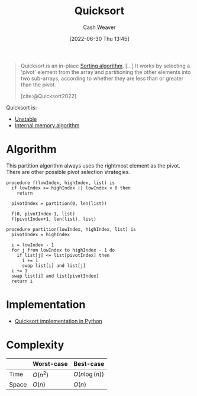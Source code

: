 :PROPERTIES:
:ID:       d7bcd831-6a3f-4885-a654-15f0b11c9966
:END:
#+title: Quicksort
#+author: Cash Weaver
#+date: [2022-06-30 Thu 13:45]
#+filetags: :concept:

#+begin_quote
Quicksort is an in-place [[id:093fae33-1843-4271-b7cd-336553b9aac9][Sorting algorithm]]. [...] It works by selecting a 'pivot' element from the array and partitioning the other elements into two sub-arrays, according to whether they are less than or greater than the pivot.

[cite:@Quicksort2022]
#+end_quote

Quicksort is:
- [[id:3e49d17f-55ec-4c0c-a9a5-59ad8e4fed43][Unstable]]
- [[id:81aca149-0d5c-40b6-8bf8-dcdfd3d47329][Internal memory algorithm]]

* Algorithm

This partition algorithm always uses the rightmost element as the pivot. There are other possible pivot selection strategies.

#+begin_src
procedure f(lowIndex, highIndex, list) is
  if lowIndex >= highIndex || lowIndex < 0 then
    return

  pivotIndex = partition(0, len(list))

  f(0, pivotIndex-1, list)
  f(pivotIndex+1, len(list), list)

procedure partition(lowIndex, highIndex, list) is
  pivotIndex = highIndex

  i = lowIndex - 1
  for j from lowIndex to highIndex - 1 do
    if list[j] <= list[pivotIndex] then
      i += 1
      swap list[i] and list[j]
  i += 1
  swap list[i] and list[pivotIndex]
  return i
#+end_src

* Implementation

- [[id:ed982b37-6f8e-4b89-bb51-ac608510325e][Quicksort implementation in Python]]
* Complexity

|       | Worst-case | Best-case                      |
|-------+------------+--------------------------------|
| Time  | \(O(n^2)\) | \(O(n \operatorname{log}(n))\) |
| Space | \(O(n)\)   | \(O(n)\)                       |

#+print_bibliography:
* Anki :noexport:quicksort:computer_science:sorting_algorithm:
:PROPERTIES:
:ANKI_DECK: Default
:END:

** [[id:d7bcd831-6a3f-4885-a654-15f0b11c9966][Quicksort]]
:PROPERTIES:
:ANKI_DECK: Default
:ANKI_NOTE_TYPE: Algorithm
:ANKI_NOTE_ID: 1656857291434
:END:
*** Setup
*** Step1Pre
*** Step1IndentLevel
*** Step1Title
*** Step1
Pick a pivot point
*** Step1Post
*** Step2Pre
*** Step2IndentLevel
*** Step2Title
*** Step2
Partition around the point
*** Step2Post
*** Step3Pre
*** Step3IndentLevel
*** Step3Title
*** Step3
Recursively invoke quicksort on both sides of the pivot
*** Step3Post
*** Step4IndentLevel
*** Step4Pre
*** Step4Title
*** Step4
*** Step4Post
*** Step5Pre
*** Step5IndentLevel
*** Step5Title
*** Step5
*** Step5Post
*** Source
** [[id:d7bcd831-6a3f-4885-a654-15f0b11c9966][Quicksort]]'s =partition= function
:PROPERTIES:
:ANKI_NOTE_TYPE: Algorithm
:ANKI_NOTE_ID: 1656857292835
:END:
*** Setup
#+begin_src python
def partition(arr: List[X],
              pivot_index: int,
              left_index: int,
              right_index: int) -> int:
#+end_src
*** Step1Pre
*** Step1IndentLevel
1
*** Step1Title
*** Step1
#+begin_src python
pivot_value = arr[pivot_index]
swap(arr, right_index, pivot_index)
#+end_src
*** Step1Post
*** Step2Pre
*** Step2IndentLevel
1
*** Step2Title
*** Step2
#+begin_src python
i = left_index - 1
for j in range(left_index, right_index):
    if arr[j] <= pivot_value:
        i += 1
        swap(arr, i, j)
#+end_src
*** Step2Post
*** Step3Pre
*** Step3IndentLevel
1
*** Step3Title
*** Step3
#+begin_src python
i += 1
swap(arr, i, right_index)

return i
#+end_src
*** Step3Post
*** Step4IndentLevel
*** Step4Pre
*** Step4Title
*** Step4
*** Step4Post
*** Step5Pre
*** Step5IndentLevel
*** Step5Title
*** Step5
*** Step5Post
*** Source

** [[id:d7bcd831-6a3f-4885-a654-15f0b11c9966][Quicksort]]
:PROPERTIES:
:ANKI_DECK: Default
:ANKI_NOTE_TYPE: Describe
:ANKI_NOTE_ID: 1656857293907
:END:
*** Context
Computer science
*** Description
A divide-and-conquer sorting algorithm which recursively sorts a list by selecting a pivot element and arranging the (sub)list such that all elements in front of the pivot are less than or equal to the pivot.

- [[id:81aca149-0d5c-40b6-8bf8-dcdfd3d47329][Internal memory algorithm]]
- [[id:3e49d17f-55ec-4c0c-a9a5-59ad8e4fed43][Unstable]]

|       | Worst-case | Best-case                      |
|-------+------------+--------------------------------|
| Time  | \(O(n^2)\) | \(O(n \operatorname{log}(n))\) |
| Space | \(O(n)\)   | \(O(n)\)                       |
*** Extra
*** Source
[cite:@Quicksort2022]
** {{c1::[[id:d7bcd831-6a3f-4885-a654-15f0b11c9966][Quicksort]]}}'s implementation is composed of: {{c2::partition::function}}, {{c3::inner::function}}, and {{c4::swap::function}}
:PROPERTIES:
:ANKI_NOTE_TYPE: Cloze with Source
:ANKI_NOTE_ID: 1656857294333
:END:
*** Extra
*** Source
** {{c1::[[id:d7bcd831-6a3f-4885-a654-15f0b11c9966][Quicksort]]}}'s implementation is composed of: {{c2::partition, inner, and swap::functions}}
:PROPERTIES:
:ANKI_NOTE_TYPE: Cloze with Source
:ANKI_NOTE_ID: 1656857294459
:END:
*** Extra
*** Source

** [[id:d7bcd831-6a3f-4885-a654-15f0b11c9966][Quicksort]] time complexity
:PROPERTIES:
:ANKI_DECK: Default
:ANKI_NOTE_TYPE: Describe
:ANKI_NOTE_ID: 1656857295357
:END:
*** Context
Computer science
*** Description
|       | Worst-case | Best-case                      |
|-------+------------+--------------------------------|
| Time  | \(O(n^2)\) | \(O(n \operatorname{log}(n))\) |
*** Extra
*** Source
[cite:@Quicksort2022]

** [[id:d7bcd831-6a3f-4885-a654-15f0b11c9966][Quicksort]] space complexity
:PROPERTIES:
:ANKI_DECK: Default
:ANKI_NOTE_TYPE: Describe
:ANKI_NOTE_ID: 1656857296206
:END:
*** Context
Computer science
*** Description
|       | Worst-case | Best-case |
|-------+------------+-----------|
| Space | \(O(n)\)   | \(O(n)\)  |
*** Extra
*** Source
[cite:@Quicksort2022]
** [[id:d7bcd831-6a3f-4885-a654-15f0b11c9966][Quicksort]] is {{c1::[[id:3e49d17f-55ec-4c0c-a9a5-59ad8e4fed43][Unstable]]::stability}}
:PROPERTIES:
:ANKI_NOTE_TYPE: Cloze with Source
:ANKI_NOTE_ID: 1656857296859
:END:
*** Extra
*** Source
[cite:@Quicksort2022]
** Implement [[id:d7bcd831-6a3f-4885-a654-15f0b11c9966][Quicksort]] in Python :implement:
:PROPERTIES:
:ANKI_NOTE_TYPE: Basic with Source
:ANKI_NOTE_ID: 1656857297807
:END:
*** Back
[[id:ed982b37-6f8e-4b89-bb51-ac608510325e][Quicksort implementation in Python]]
*** Source
[cite:@Quicksort2022]
** [[id:d7bcd831-6a3f-4885-a654-15f0b11c9966][Quicksort]] is {{c1::[[id:81aca149-0d5c-40b6-8bf8-dcdfd3d47329][Internal memory algorithm]]::memory}}
:PROPERTIES:
:ANKI_NOTE_TYPE: Cloze with Source
:ANKI_NOTE_ID: 1656857298034
:END:
*** Extra
*** Source


